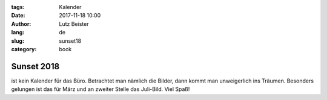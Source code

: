 :tags: Kalender
:date: 2017-11-18 10:00
:author: Lutz Beister
:lang: de
:slug: sunset18
:category: book

Sunset 2018
===========

ist kein Kalender für das Büro. Betrachtet man nämlich die Bilder, dann kommt man unweigerlich ins Träumen. Besonders gelungen ist das für März und an zweiter Stelle das Juli-Bild. Viel Spaß!
